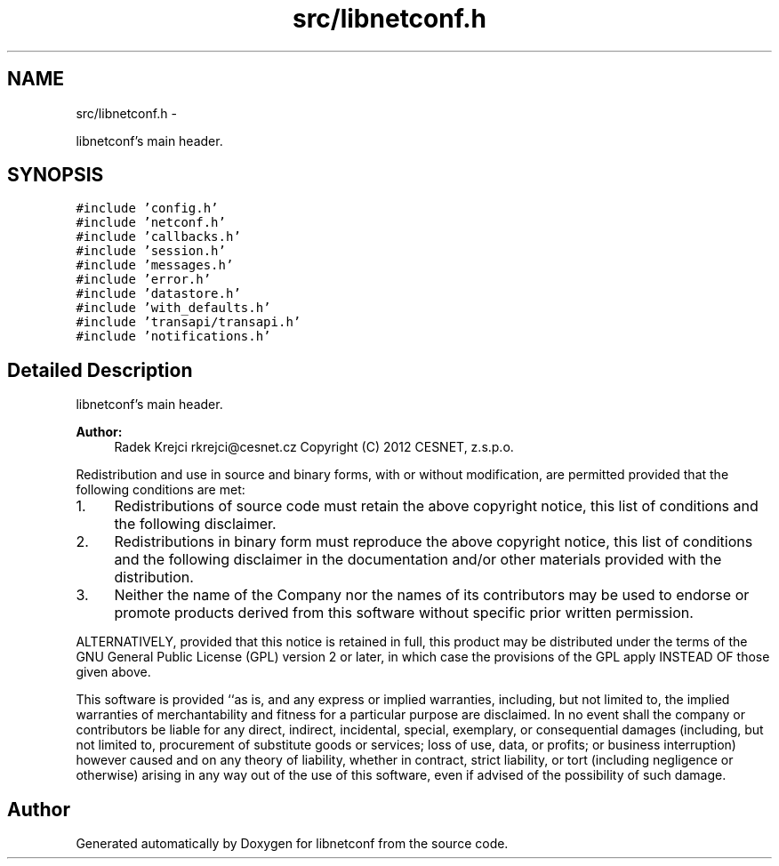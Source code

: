 .TH "src/libnetconf.h" 3 "Tue May 7 2013" "Version 0.5.0" "libnetconf" \" -*- nroff -*-
.ad l
.nh
.SH NAME
src/libnetconf.h \- 
.PP
libnetconf's main header\&.  

.SH SYNOPSIS
.br
.PP
\fC#include 'config\&.h'\fP
.br
\fC#include 'netconf\&.h'\fP
.br
\fC#include 'callbacks\&.h'\fP
.br
\fC#include 'session\&.h'\fP
.br
\fC#include 'messages\&.h'\fP
.br
\fC#include 'error\&.h'\fP
.br
\fC#include 'datastore\&.h'\fP
.br
\fC#include 'with_defaults\&.h'\fP
.br
\fC#include 'transapi/transapi\&.h'\fP
.br
\fC#include 'notifications\&.h'\fP
.br

.SH "Detailed Description"
.PP 
libnetconf's main header\&. 

\fBAuthor:\fP
.RS 4
Radek Krejci rkrejci@cesnet.cz Copyright (C) 2012 CESNET, z\&.s\&.p\&.o\&.
.RE
.PP
Redistribution and use in source and binary forms, with or without modification, are permitted provided that the following conditions are met:
.IP "1." 4
Redistributions of source code must retain the above copyright notice, this list of conditions and the following disclaimer\&.
.IP "2." 4
Redistributions in binary form must reproduce the above copyright notice, this list of conditions and the following disclaimer in the documentation and/or other materials provided with the distribution\&.
.IP "3." 4
Neither the name of the Company nor the names of its contributors may be used to endorse or promote products derived from this software without specific prior written permission\&.
.PP
.PP
ALTERNATIVELY, provided that this notice is retained in full, this product may be distributed under the terms of the GNU General Public License (GPL) version 2 or later, in which case the provisions of the GPL apply INSTEAD OF those given above\&.
.PP
This software is provided ``as is, and any express or implied warranties, including, but not limited to, the implied warranties of merchantability and fitness for a particular purpose are disclaimed\&. In no event shall the company or contributors be liable for any direct, indirect, incidental, special, exemplary, or consequential damages (including, but not limited to, procurement of substitute goods or services; loss of use, data, or profits; or business interruption) however caused and on any theory of liability, whether in contract, strict liability, or tort (including negligence or otherwise) arising in any way out of the use of this software, even if advised of the possibility of such damage\&. 
.SH "Author"
.PP 
Generated automatically by Doxygen for libnetconf from the source code\&.
